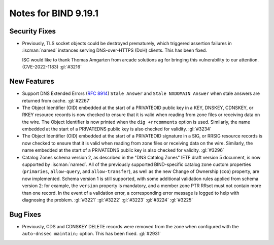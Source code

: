 .. Copyright (C) Internet Systems Consortium, Inc. ("ISC")
..
.. SPDX-License-Identifier: MPL-2.0
..
.. This Source Code Form is subject to the terms of the Mozilla Public
.. License, v. 2.0.  If a copy of the MPL was not distributed with this
.. file, you can obtain one at https://mozilla.org/MPL/2.0/.
..
.. See the COPYRIGHT file distributed with this work for additional
.. information regarding copyright ownership.

Notes for BIND 9.19.1
---------------------

Security Fixes
~~~~~~~~~~~~~~

- Previously, TLS socket objects could be destroyed prematurely, which
  triggered assertion failures in :iscman:`named` instances serving
  DNS-over-HTTPS (DoH) clients. This has been fixed.

  ISC would like to thank Thomas Amgarten from arcade solutions ag for
  bringing this vulnerability to our attention. (CVE-2022-1183)
  :gl:`#3216`

New Features
~~~~~~~~~~~~

- Support DNS Extended Errors (:rfc:`8914`) ``Stale Answer`` and
  ``Stale NXDOMAIN Answer`` when stale answers are returned from cache.
  :gl:`#2267`

- The Object Identifier (OID) embedded at the start of a PRIVATEOID
  public key in a KEY, DNSKEY, CDNSKEY, or RKEY resource records is now
  checked to ensure that it is valid when reading from zone files or
  receiving data on the wire. The Object Identifier is now printed when
  the ``dig +rrcomments`` option is used. Similarly, the name embedded
  at the start of a PRIVATEDNS public key is also checked for validity.
  :gl:`#3234`

- The Object Identifier (OID) embedded at the start of a PRIVATEOID
  signature in a SIG, or RRSIG resource records is now checked to
  ensure that it is valid when reading from zone files or receiving
  data on the wire.  Similarly, the name embedded at the start of
  a PRIVATEDNS public key is also checked for validity. :gl:`#3296`

- Catalog Zones schema version 2, as described in the
  "DNS Catalog Zones" IETF draft version 5 document, is now supported by
  :iscman:`named`. All of the previously supported BIND-specific catalog
  zone custom properties (``primaries``, ``allow-query``, and
  ``allow-transfer``), as well as the new Change of Ownership (``coo``)
  property, are now implemented. Schema version 1 is still supported,
  with some additional validation rules applied from schema version 2:
  for example, the ``version`` property is mandatory, and a member zone
  PTR RRset must not contain more than one record. In the event of a
  validation error, a corresponding error message is logged to help with
  diagnosing the problem. :gl:`#3221` :gl:`#3222` :gl:`#3223`
  :gl:`#3224` :gl:`#3225`

Bug Fixes
~~~~~~~~~

- Previously, CDS and CDNSKEY DELETE records were removed from the zone
  when configured with the ``auto-dnssec maintain;`` option. This has
  been fixed. :gl:`#2931`
